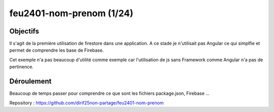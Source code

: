 feu2401-nom-prenom (1/24)
*************************
Objectifs
=========
Il s'agit de la première utilisation de firestore dans une application.
A ce stade je n'utilisait pas Angular ce qui simplfie et permet de comprendre les base de Firebase.

Cet exemple n'a pas beaucoup d'utilité comme exemple car l'utilisation de js sans Framework 
comme Angular n'a pas de pertinence.

Déroulement
==============
Beaucoup de temps passer pour comprendre ce que sont les fichiers package.json, Firebase ...

Repository : https://github.com/dirif25non-partage/feu2401-nom-prenom



